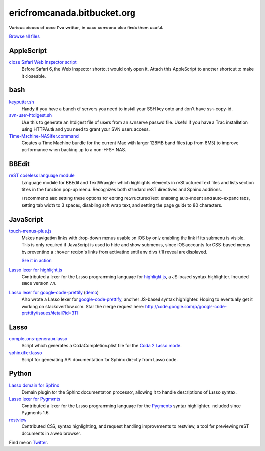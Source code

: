 .. title:: Eric's bits of code

==============================
 ericfromcanada.bitbucket.org
==============================

Various pieces of code I've written, in case someone else finds them useful.

`Browse all files`_

AppleScript
-----------

`close Safari Web Inspector script`_
  Before Safari 6, the Web Inspector shortcut would only open it. Attach
  this AppleScript to another shortcut to make it closeable.

bash
----

`keyputter.sh`_
  Handy if you have a bunch of servers you need to install your SSH key onto and
  don't have ssh-copy-id.

`svn-user-htdigest.sh`_
  Use this to generate an htdigest file of users from an svnserve passwd file.
  Useful if you have a Trac installation using HTTPAuth and you need to grant
  your SVN users access.

`Time-Machine-NASifier.command`_
  Creates a Time Machine bundle for the current Mac with larger 128MB band files
  (up from 8MB) to improve performance when backing up to a non-HFS+ NAS.

BBEdit
------

`reST codeless language module`_
  Language module for BBEdit and TextWrangler which highlights elements
  in reStructuredText files and lists section titles in the function pop-up
  menu. Recognizes both standard reST directives and Sphinx additions.

  I recommend also setting these options for editing reStructuredText: enabling
  auto-indent and auto-expand tabs, setting tab width to 3 spaces, disabling
  soft wrap text, and setting the page guide to 80 characters.

JavaScript
----------

`touch-menus-plus.js`_
  Makes navigation links with drop-down menus usable on iOS by only enabling
  the link if its submenu is visible. This is only required if JavaScript is
  used to hide and show submenus, since iOS accounts for CSS-based menus by
  preventing a ``:hover`` region's links from activating until any divs it'll
  reveal are displayed.

  `See it in action <http://www.treefrog.ca/>`_

`Lasso lexer for highlight.js`_
  Contributed a lexer for the Lasso programming language for highlight.js_, a
  JS-based syntax highlighter. Included since version 7.4.

`Lasso lexer for google-code-prettify`_ (demo_)
  Also wrote a Lasso lexer for google-code-prettify_, another JS-based syntax
  highlighter. Hoping to eventually get it working on stackoverflow.com. Star
  the merge request here:
  http://code.google.com/p/google-code-prettify/issues/detail?id=311

Lasso
-----

`completions-generator.lasso`_
  Script which generates a CodaCompletion.plist file for the `Coda 2 Lasso mode
  <https://github.com/LassoSoft/Lasso-HTML.mode>`_.

`sphinxifier.lasso`_
  Script for generating API documentation for Sphinx directly from Lasso code.

Python
------

`Lasso domain for Sphinx`_
   Domain plugin for the Sphinx documentation processor, allowing it to handle
   descriptions of Lasso syntax.

`Lasso lexer for Pygments`_
  Contributed a lexer for the Lasso programming language for the Pygments_
  syntax highlighter. Included since Pygments 1.6.

`restview`_
  Contributed CSS, syntax highlighting, and request handling improvements to
  restview, a tool for previewing reST documents in a web browser.

Find me on Twitter_.


.. _Browse all files: https://bitbucket.org/EricFromCanada/ericfromcanada.bitbucket.org/src/
.. _close Safari Web Inspector script: https://bitbucket.org/EricFromCanada/ericfromcanada.bitbucket.org/raw/default/applescript/close%20Safari%20Web%20Inspector.applescript
.. _keyputter.sh: https://bitbucket.org/EricFromCanada/ericfromcanada.bitbucket.org/raw/default/bash/keyputter.sh
.. _svn-user-htdigest.sh: https://bitbucket.org/EricFromCanada/ericfromcanada.bitbucket.org/raw/default/bash/svn-user-htdigest.sh
.. _Time-Machine-NASifier.command: https://bitbucket.org/EricFromCanada/ericfromcanada.bitbucket.org/raw/default/bash/Time-Machine-NASifier.command
.. _reST codeless language module: https://bitbucket.org/EricFromCanada/ericfromcanada.bitbucket.org/raw/default/bbedit/reStructuredText.plist
.. _touch-menus-plus.js: https://bitbucket.org/EricFromCanada/ericfromcanada.bitbucket.org/raw/default/javascript/touch-menus-plus.js
.. _Lasso lexer for highlight.js: https://github.com/isagalaev/highlight.js
.. _highlight.js: http://softwaremaniacs.org/soft/highlight/en/
.. _Lasso lexer for google-code-prettify: https://bitbucket.org/EricFromCanada/ericfromcanada.bitbucket.org/raw/default/javascript/lang-lasso.js
.. _demo: http://ericfromcanada.bitbucket.org/javascript/demo-lasso.html
.. _google-code-prettify: https://code.google.com/p/google-code-prettify/
.. _completions-generator.lasso: https://bitbucket.org/EricFromCanada/ericfromcanada.bitbucket.org/raw/default/lasso/completions-generator.lasso
.. _sphinxifier.lasso: https://bitbucket.org/EricFromCanada/ericfromcanada.bitbucket.org/raw/default/lasso/sphinxifier.lasso
.. _Lasso domain for Sphinx: https://pypi.python.org/pypi/sphinxcontrib-lassodomain/
.. _Lasso lexer for Pygments: https://bitbucket.org/EricFromCanada/pygments-main
.. _Pygments: http://pygments.org/
.. _restview: https://github.com/mgedmin/restview
.. _Twitter: https://twitter.com/EricFromCanada

.. generate HTML version using `rst2html.py README.rst > index.html`
